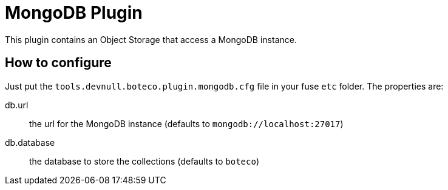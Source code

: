 = MongoDB Plugin

This plugin contains an Object Storage that access a MongoDB instance.

== How to configure

Just put the `tools.devnull.boteco.plugin.mongodb.cfg` file in your fuse `etc` folder. The properties are:

db.url:: the url for the MongoDB instance (defaults to `mongodb://localhost:27017`)
db.database:: the database to store the collections (defaults to `boteco`)
